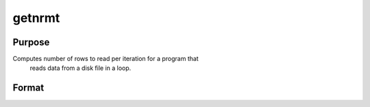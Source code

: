 
getnrmt
==============================================

Purpose
----------------

Computes number of rows to read per iteration for a program that
 reads data from a disk file in a loop.

Format
----------------
.. function:: getnrmt(nsets,  ncols,  row,  rowfac,  maxv)

    :param nsets: estimate of the maximum number of duplicate
        copies of the data matrix read by readr to be kept
        in memory during each iteration of the loop.
    :type nsets: scalar

    :param ncols: columns in the data file.
    :type ncols: scalar

    :param row: if row is greater than 0,
        nr will be set to  row.
    :type row: scalar

    :param rowfac: nr will be reduced in
        size by this factor. If insufficient memory error
        is encounted, change this to a number less than
        one (e.g., 0.9).
    :type rowfac: scalar

    :param maxv: the largest number of elements allowed
        in any one matrix.
    :type maxv: scalar

    :returns: nr (*scalar*), number of rows readr should read per iteration
        of the read loop.

